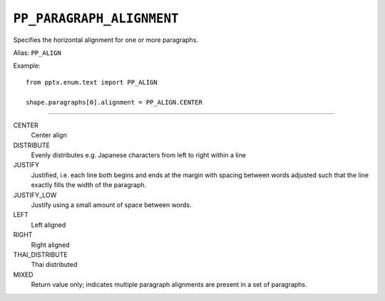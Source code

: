 .. _PpParagraphAlignment:

``PP_PARAGRAPH_ALIGNMENT``
==========================

Specifies the horizontal alignment for one or more paragraphs.

Alias: ``PP_ALIGN``

Example::

    from pptx.enum.text import PP_ALIGN

    shape.paragraphs[0].alignment = PP_ALIGN.CENTER

----

CENTER
    Center align

DISTRIBUTE
    Evenly distributes e.g. Japanese characters from left to right within a
    line

JUSTIFY
    Justified, i.e. each line both begins and ends at the margin with spacing
    between words adjusted such that the line exactly fills the width of the
    paragraph.

JUSTIFY_LOW
    Justify using a small amount of space between words.

LEFT
    Left aligned

RIGHT
    Right aligned

THAI_DISTRIBUTE
    Thai distributed

MIXED
    Return value only; indicates multiple paragraph alignments are present in
    a set of paragraphs.
